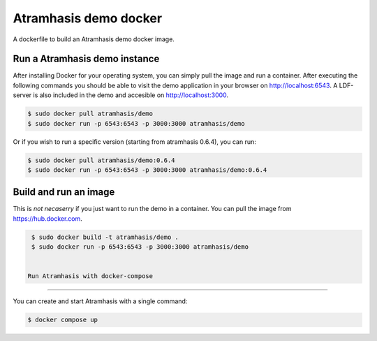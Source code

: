 Atramhasis demo docker
======================

A dockerfile to build an Atramhasis demo docker image.

Run a Atramhasis demo instance
------------------------------

After installing Docker for your operating system, you 
can simply pull the image and run a container. After
executing the following commands you should be able to 
visit the demo application in your browser on 
http://localhost:6543. A LDF-server is also included
in the demo and accesible on http://localhost:3000.

.. code::

   $ sudo docker pull atramhasis/demo
   $ sudo docker run -p 6543:6543 -p 3000:3000 atramhasis/demo

Or if you wish to run a specific version (starting 
from atramhasis 0.6.4), you can run:

.. code::

   $ sudo docker pull atramhasis/demo:0.6.4
   $ sudo docker run -p 6543:6543 -p 3000:3000 atramhasis/demo:0.6.4


Build and run an image
----------------------

This is *not necaserry* if you just want to run the demo in a 
container. You can pull the image from https://hub.docker.com.

.. code::

  $ sudo docker build -t atramhasis/demo .
  $ sudo docker run -p 6543:6543 -p 3000:3000 atramhasis/demo


 Run Atramhasis with docker-compose
-----------------------------------

You can create and start Atramhasis with a single command:

.. code::

  $ docker compose up
